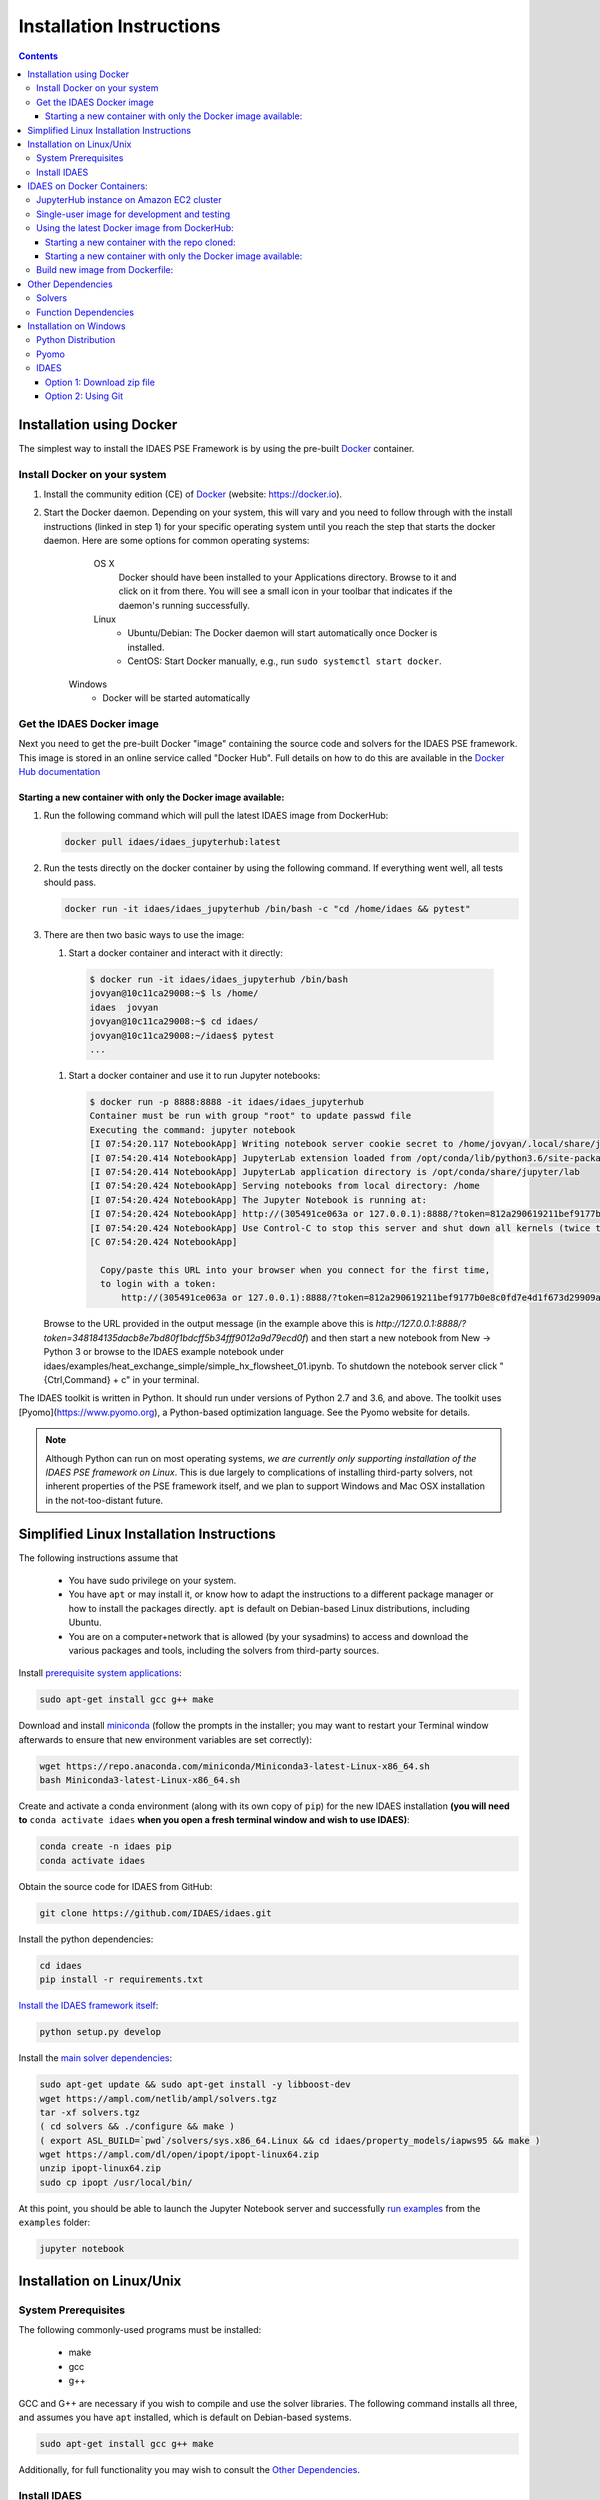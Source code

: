Installation Instructions
=========================

.. contents:: Contents

Installation using Docker
-------------------------
The simplest way to install the IDAES PSE Framework is by using
the pre-built Docker_ container.

Install Docker on your system
^^^^^^^^^^^^^^^^^^^^^^^^^^^^^
#. Install the community edition (CE) of Docker_ (website: https://docker.io).
#. Start the Docker daemon. Depending on your system, this will vary and you need to follow through with the install instructions (linked in step 1) for your specific operating system until you reach the step that starts the docker daemon. Here are some options for common operating systems:

      OS X
         Docker should have been installed to your Applications directory. Browse to it and click on it from there.
         You will see a small icon in your toolbar that indicates if the daemon's running successfully.

      Linux
        - Ubuntu/Debian: The Docker daemon will start automatically once Docker is installed.
        - CentOS: Start Docker manually, e.g., run
          ``sudo systemctl start docker``.

    Windows
        - Docker will be started automatically

.. _Docker: https://docker.io/

Get the IDAES Docker image
^^^^^^^^^^^^^^^^^^^^^^^^^^
Next you need to get the pre-built Docker "image" containing the source
code and solvers for the IDAES PSE framework. This image is stored in
an online service called "Docker Hub". Full details on how to do
this are available in the `Docker Hub documentation`_

.. _Docker Hub documentation: https://docs.docker.com/docker-hub/

Starting a new container with only the Docker image available:
""""""""""""""""""""""""""""""""""""""""""""""""""""""""""""""

#. Run the following command which will pull the latest IDAES image from DockerHub:

   .. code-block:: sh

     docker pull idaes/idaes_jupyterhub:latest

#. Run the tests directly on the docker container by using the following command. If everything went well, all tests should pass.

   .. code-block:: sh

     docker run -it idaes/idaes_jupyterhub /bin/bash -c "cd /home/idaes && pytest"

#. There are then two basic ways to use the image:

   #. Start a docker container and interact with it directly:

    .. code-block:: sh

      $ docker run -it idaes/idaes_jupyterhub /bin/bash
      jovyan@10c11ca29008:~$ ls /home/
      idaes  jovyan
      jovyan@10c11ca29008:~$ cd idaes/
      jovyan@10c11ca29008:~/idaes$ pytest
      ...

   #. Start a docker container and use it to run Jupyter notebooks:

    .. code-block:: sh

      $ docker run -p 8888:8888 -it idaes/idaes_jupyterhub
      Container must be run with group "root" to update passwd file
      Executing the command: jupyter notebook
      [I 07:54:20.117 NotebookApp] Writing notebook server cookie secret to /home/jovyan/.local/share/jupyter/runtime/notebook_cookie_secret
      [I 07:54:20.414 NotebookApp] JupyterLab extension loaded from /opt/conda/lib/python3.6/site-packages/jupyterlab
      [I 07:54:20.414 NotebookApp] JupyterLab application directory is /opt/conda/share/jupyter/lab
      [I 07:54:20.424 NotebookApp] Serving notebooks from local directory: /home
      [I 07:54:20.424 NotebookApp] The Jupyter Notebook is running at:
      [I 07:54:20.424 NotebookApp] http://(305491ce063a or 127.0.0.1):8888/?token=812a290619211bef9177b0e8c0fd7e4d1f673d29909ac254
      [I 07:54:20.424 NotebookApp] Use Control-C to stop this server and shut down all kernels (twice to skip confirmation).
      [C 07:54:20.424 NotebookApp]

        Copy/paste this URL into your browser when you connect for the first time,
        to login with a token:
            http://(305491ce063a or 127.0.0.1):8888/?token=812a290619211bef9177b0e8c0fd7e4d1f673d29909ac254

   Browse to the URL provided in the output message (in the example above this is `http://127.0.0.1:8888/?token=348184135dacb8e7bd80f1bdcff5b34fff9012a9d79ecd0f`) and then start a new notebook from New -> Python 3 or browse to the IDAES example notebook under idaes/examples/heat_exchange_simple/simple_hx_flowsheet_01.ipynb. To shutdown the notebook server click "{Ctrl,Command} + c" in your terminal.

The IDAES toolkit is written in Python. It should run under versions of Python 2.7 and 3.6, and above. The toolkit uses [Pyomo](https://www.pyomo.org), a Python-based optimization language. See the Pyomo website for details.

.. note:: Although Python can run on most operating systems, *we are currently only
    supporting installation of the IDAES PSE framework on Linux*. This is due largely
    to complications of installing third-party solvers, not inherent properties
    of the PSE framework itself, and we plan to support Windows and Mac OSX
    installation in the not-too-distant future.

Simplified Linux Installation Instructions
------------------------------------------

The following instructions assume that

    * You have sudo privilege on your system.
    * You have ``apt`` or may install it, or know how to adapt the instructions to a different package manager or how to install the packages directly. ``apt`` is default on Debian-based Linux distributions, including Ubuntu.
    * You are on a computer+network that is allowed (by your sysadmins) to access and download the various packages and tools, including the solvers from third-party sources.

Install `prerequisite system applications <#system-prerequisites>`_:

.. code-block:: sh

    sudo apt-get install gcc g++ make

Download and install `miniconda <https://conda.io/docs/user-guide/install/linux.html>`_ (follow the prompts in the installer; you may want to restart your Terminal window afterwards to ensure that new environment variables are set correctly):

.. code-block:: sh
    
    wget https://repo.anaconda.com/miniconda/Miniconda3-latest-Linux-x86_64.sh
    bash Miniconda3-latest-Linux-x86_64.sh

Create and activate a conda environment (along with its own copy of ``pip``) for the new IDAES installation **(you will need to** ``conda activate idaes`` **when you open a fresh terminal window and wish to use IDAES)**:

.. code-block:: sh
    
    conda create -n idaes pip
    conda activate idaes

Obtain the source code for IDAES from GitHub:

.. code-block:: sh

    git clone https://github.com/IDAES/idaes.git

Install the python dependencies:

.. code-block:: sh

    cd idaes
    pip install -r requirements.txt

`Install the IDAES framework itself <#install-idaes>`_:

.. code-block:: sh

    python setup.py develop

Install the `main solver dependencies <#other-dependencies>`_:

.. code-block:: sh

    sudo apt-get update && sudo apt-get install -y libboost-dev
    wget https://ampl.com/netlib/ampl/solvers.tgz
    tar -xf solvers.tgz
    ( cd solvers && ./configure && make )
    ( export ASL_BUILD=`pwd`/solvers/sys.x86_64.Linux && cd idaes/property_models/iapws95 && make )
    wget https://ampl.com/dl/open/ipopt/ipopt-linux64.zip
    unzip ipopt-linux64.zip
    sudo cp ipopt /usr/local/bin/

At this point, you should be able to launch the Jupyter Notebook server and successfully `run examples <examples.html>`_ from the ``examples`` folder:

.. code-block:: sh

    jupyter notebook

Installation on Linux/Unix
--------------------------

System Prerequisites
^^^^^^^^^^^^^^^^^^^^

The following commonly-used programs must be installed:

 - make
 - gcc
 - g++

GCC and G++ are necessary if you wish to compile and use the solver libraries. The following command installs all three, and assumes you have ``apt`` installed, which is default on Debian-based systems.

.. code-block:: sh

    sudo apt-get install gcc g++ make

Additionally, for full functionality you may wish to consult the `Other Dependencies`_.


Install IDAES
^^^^^^^^^^^^^^

* The installation instructions assume a Python packaging system called `Conda <https://conda.io/docs/>`_ is available. Please first consult the `Conda documentation <https://conda.io/docs/user-guide/>`_ to install this on your system. You can use either Anaconda or Miniconda.

* Conda allows you to to create separate environments containing files, packages and their dependencies that will not interact with other environments.

**Create/switch to your preferred Python environment**

.. code-block:: sh

  conda create -n idaes python=3 pyqt pip
  conda activate idaes

You can replace idaes with any name you like.  PyQt is used for some IDAES
graphical user interface elements. ``pip`` is already installed with conda itself,
but a copy needs to exist within the environment in order to cleanly encapsulate
all of the requirements and IDAES itself.

**Install the master branch of IDAES from GitHub:**

.. code-block:: sh

  git clone https://github.com/IDAES/idaes.git
  cd idaes

**Install the requirements**

.. code-block:: sh

  pip install -r requirements.txt

**Install the IDAES Framework**

  To compile C functions for some property models, the location of the compiled ASL is required
  for the commands below a location of :code:`$HOME/local/src/solvers/sys.x86_64.Linux`;
  however, this location will depend on your system and where you put the files.

  The BOOST_HEADER environment variable can be set optionally if the the build
  fails due to not finding BOOST. This allows more flexibility for alternative
  locations.  Setting BOOST_HEADER is usually not needed.

  If make fails or you do not want to compile, you can skip to the last line, but
  some property packages may not work.

.. code-block:: sh

  export ASL_BUILD=$HOME/local/src/solvers/sys.x86_64.Linux
  make
  python setup.py develop

**OR**

.. code-block:: sh

  export ASL_BUILD=$HOME/local/src/solvers/sys.x86_64.Linux
  make
  python setup.py install

IDAES on Docker Containers:
---------------------------

JupyterHub instance on Amazon EC2 cluster
^^^^^^^^^^^^^^^^^^^^^^^^^^^^^^^^^^^^^^^^^

The JupyterHub instance is currently available for demo purposes and is started only when needed. It will be made available to IDAES users in the near future.

Single-user image for development and testing
^^^^^^^^^^^^^^^^^^^^^^^^^^^^^^^^^^^^^^^^^^^^^

The Dockerfile in the top-level can be used to build a docker image that includes the IDAES package and its dependencies. The latest image is also maintained and **can be used for development and testing purposes**. 

Using the latest Docker image from DockerHub:
^^^^^^^^^^^^^^^^^^^^^^^^^^^^^^^^^^^^^^^^^^^^^

In our Jupyterhub deployment, this image serves as the single-user image that we use to spin up new containers for users to run Jupyter notebooks on. To pull the latest version of this image for development or testing, follow the steps outlined below. 


Starting a new container with the repo cloned:
""""""""""""""""""""""""""""""""""""""""""""""

Use the script `idaes-docker` in the top-level directory of the repo as follows:

#. As a sanity check, run the unit tests on the image (which will have the latest IDAES master baked into it):

   .. code-block:: sh

     hamdys-mbp:idaes helgammal$ ./idaes-docker test
     Running tests in container...
     =========================================================================================== test session starts ============================================================================================
     platform linux -- Python 3.6.7, pytest-4.0.2, py-1.7.0, pluggy-0.8.0
     rootdir: /home/idaes, inifile: pytest.ini
     plugins: cov-2.5.0
     collected 648 items  
     ...
     ================================================================================= 633 passed, 15 skipped in 89.09 seconds ==================================================================================


#. Run a Jupyter notebook from inside the container:

   .. code-block:: sh

     hamdys-mbp:idaes helgammal$ ./idaes-docker notebook
     Starting Jupyter...
     Container must be run with group "root" to update passwd file
     Executing the command: jupyter notebook
     [I 19:10:08.161 NotebookApp] Writing notebook server cookie secret to /home/jovyan/.local/share/jupyter/runtime/notebook_cookie_secret
     [I 19:10:08.452 NotebookApp] JupyterLab extension loaded from /opt/conda/lib/python3.6/site-packages/jupyterlab
     [I 19:10:08.452 NotebookApp] JupyterLab application directory is /opt/conda/share/jupyter/lab
     [I 19:10:08.470 NotebookApp] Serving notebooks from local directory: /home
     [I 19:10:08.470 NotebookApp] The Jupyter Notebook is running at:
     [I 19:10:08.470 NotebookApp] http://(a9e555672b1c or 127.0.0.1):8888/?token=348184135dacb8e7bd80f1bdcff5b34fff9012a9d79ecd0f
     [I 19:10:08.471 NotebookApp] Use Control-C to stop this server and shut down all kernels (twice to skip confirmation).
     [C 19:10:08.472 NotebookApp]
     
         Copy/paste this URL into your browser when you connect for the first time,
         to login with a token:
             http://(a9e555672b1c or 127.0.0.1):8888/?token=348184135dacb8e7bd80f1bdcff5b34fff9012a9d79ecd0f


   Browse to the URL provided in the output message (in the example above this is `http://127.0.0.1:8888/?token=348184135dacb8e7bd80f1bdcff5b34fff9012a9d79ecd0f`) and then start a new notebook from New -> Python 3 or browse to the IDAES example notebook under idaes/examples/heat_exchange_simple/simple_hx_flowsheet_01.ipynb. To shutdown the notebook server click "{Ctrl,Command} + c" in your terminal.

#. Refresh your IDAES docker image to the latest version from DockerHub:

   .. code-block:: sh

     hamdys-mbp:idaes helgammal$ ./idaes-docker refresh
     Refreshing IDAES image from DockerHub...
     latest: Pulling from idaes/idaes_jupyterhub
     Digest: sha256:17e2c1d5d184cde71cd67477cac467af7d2da798e9f9a0a297f5c2f94bdeb1ac
     Status: Image is up to date for idaes/idaes_jupyterhub:latest

Starting a new container with only the Docker image available: 
""""""""""""""""""""""""""""""""""""""""""""""""""""""""""""""

#. Run the following command which will pull the latest IDAES image from DockerHub:

   .. code-block:: sh

     docker pull idaes/idaes_jupyterhub:latest

#. Run the tests directly on the docker container by using the following command. If everything went well, all tests should pass.  

   .. code-block:: sh

     docker run -it idaes/idaes_jupyterhub /bin/bash -c "cd /home/idaes && pytest"

#. There are then 2 ways to use the image: 

   #. Start a docker container and interact with it directly:
 
    .. code-block:: sh

      $ docker run -it idaes/idaes_jupyterhub /bin/bash
      jovyan@10c11ca29008:~$ ls /home/
      idaes  jovyan
      jovyan@10c11ca29008:~$ cd idaes/
      jovyan@10c11ca29008:~/idaes$ pytest
      ...
  
   #. Start a docker container and use it to run Jupyter notebooks:

    .. code-block:: sh

      $ docker run -p 8888:8888 -it idaes/idaes_jupyterhub
      Container must be run with group "root" to update passwd file
      Executing the command: jupyter notebook
      [I 07:54:20.117 NotebookApp] Writing notebook server cookie secret to /home/jovyan/.local/share/jupyter/runtime/notebook_cookie_secret
      [I 07:54:20.414 NotebookApp] JupyterLab extension loaded from /opt/conda/lib/python3.6/site-packages/jupyterlab
      [I 07:54:20.414 NotebookApp] JupyterLab application directory is /opt/conda/share/jupyter/lab
      [I 07:54:20.424 NotebookApp] Serving notebooks from local directory: /home
      [I 07:54:20.424 NotebookApp] The Jupyter Notebook is running at:
      [I 07:54:20.424 NotebookApp] http://(305491ce063a or 127.0.0.1):8888/?token=812a290619211bef9177b0e8c0fd7e4d1f673d29909ac254
      [I 07:54:20.424 NotebookApp] Use Control-C to stop this server and shut down all kernels (twice to skip confirmation).
      [C 07:54:20.424 NotebookApp]

        Copy/paste this URL into your browser when you connect for the first time,
        to login with a token:
            http://(305491ce063a or 127.0.0.1):8888/?token=812a290619211bef9177b0e8c0fd7e4d1f673d29909ac254

   Browse to the URL provided in the output message (in the example above this is `http://127.0.0.1:8888/?token=348184135dacb8e7bd80f1bdcff5b34fff9012a9d79ecd0f`) and then start a new notebook from New -> Python 3 or browse to the IDAES example notebook under idaes/examples/heat_exchange_simple/simple_hx_flowsheet_01.ipynb. To shutdown the notebook server click "{Ctrl,Command} + c" in your terminal.

Build new image from Dockerfile:
^^^^^^^^^^^^^^^^^^^^^^^^^^^^^^^^

* Run the build command from the root of the IDAES repo. This will take some time to execute: 

  .. code-block:: sh

    docker build .

* Tag the image. You can get IMAGE_NAME from the very last line in the previous step's output, for e.g: `Successfully built 88528d8e1f11` indicates the image name is `88528d8e1f11`.

  .. code-block:: sh

    docker tag IMAGE_NAME idaes/idaes_jupyterhub:version_info_here

* You can then run a container as described in steps 3 and after in the previous section.

Other Dependencies
------------------

Solvers
^^^^^^^

Some of the model code depends on external solvers. All of the solvers are optional to some extent, however IPOPT is used extensively.

**CPLEX**

* `Getting CPLEX <https://www.ibm.com/developerworks/community/blogs/jfp/entry/CPLEX_Is_Free_For_Students?lang=en>`_
* `Setting up CPLEX Python <http://www.ibm.com/support/knowledgecenter/SSSA5P_12.5.1/ilog.odms.cplex.help/CPLEX/GettingStarted/topics/set_up/Python_setup.html>`_

**Gurobi**

* `Gurobi license <https://user.gurobi.com/download/licenses/free-academic>`_
* `Gurobi solver <http://www.gurobi.com/downloads/gurobi-optimizer>`_
* `Gurobi Python setup <http://www.gurobi.com/documentation/6.5/quickstart_mac/the_gurobi_python_interfac.html>`_

**IPOPT**

* Installing `IPOPT <https://www.coin-or.org/Ipopt/documentation/node10.html>`_

Function Dependencies
^^^^^^^^^^^^^^^^^^^^^

In some cases, IDAES uses AMPL user-defined functions written in C for property
models.  Compiling these functions is optional, but some models may not work
without them.

**ASL**

The AMPL solver library (ASL) is required, and can be downloaded from
from https://ampl.com/netlib/ampl/solvers.tgz.  Documentation is available at
https://ampl.com/resources/hooking-your-solver-to-ampl/. Typically to build the
ASL the files can be extracted, then in the directory with the ASL file run the
commands below.

.. code-block:: sh

  ./configure
  make

**Boost**

The C++ Boost libraries should be available. One possibility is to use conda to
install boost, but the best option depends on your system.

Installation on Windows
-----------------------

.. note:: We are NOT supporting Windows at this time. Some developers on the team have had success with the following instructions, but we do not promise that they will work for all users, nor will we prioritize helping debug problems.

Python Distribution
^^^^^^^^^^^^^^^^^^^

* Install `Anaconda for Windows <https://www.anaconda.com/download/#download>`_

* Add Anaconda and Anaconda scripts to the path "c:\users\<user>\Anaconda2\" and "c:\users\<user>\Anaconda2\Scripts\". To do this, search for "Edit system variables" in Windows search.  Click on "Edit system environment variables". Click on "Environment Variables". Under "System   Variables", search for the variable "Path" and click "Edit"

	.. image:: _static/install_windows_system_properties.png
	   :align: center
	   :scale: 75%



	1. For Windows 10:

	      1. In the new dialog box, click on "New" and add the path where you find the python.exe file. If you installed Anaconda2, this should be in “c:\users\<user>\Anaconda2\”. Copy the address and paste it here.


	      2. Repeat for "c:\users\<user>\Anaconda2\Scripts\".

   	2. For earlier versions:

	      1. Add path to the existing list, use semicolon as separator

	      2. Type "c:\users\<user>\Anaconda2\;c:\users\<user>\Anaconda2\Scripts\"

* Restart the command prompt and type `python`. If the path variable was added correctly, then you should be able to see the python interpreter as shown below.

.. image:: _static/install_windows_cmd_python.png
   :align: center
   :scale: 75%

Pyomo
^^^^^
* See `instructions <http://www.pyomo.org/installation/>`_ for pyomo installation. As mentioned, you can either use the pip or the conda install methods which come included with the Anaconda distribution but conda may be preferable if you installed Anaconda.

* To install pyomo using python’s **pip** package, follow these steps:


    1. Launch the "Anaconda prompt". You can find this in the start menu under Anaconda.

    2. Navigate to the "Scripts" folder in Anaconda. Or simply type, `where pip` in the prompt. This should return 1 paths and this should be in the scripts folder.

    3. Pip install pyomo from trunk (we recommend installing the IDAES branch of pyomo)

        1. Install the master branch of PyUtilib from GitHub using pip:

           `pip.exe install git+https://github.com/PyUtilib/pyutilib`

        2. Install the master branch of Pyomo from GitHub using pip:

           `pip.exe install git+https://github.com/Pyomo/pyomo@IDAES`

* To install using python’s **conda** package, follow the following steps:


    1. Launch the "Anaconda prompt". You can find this in the start menu under Anaconda.

    2. Navigate to the "Scripts" folder in Anaconda. Or simply type, `where conda` in the prompt. This should return 2 paths and one of these should be in the scripts folder.

    3. In the scripts folder run the following commands:

        `conda.exe install -c conda-forge pyomo`

        `conda.exe install -c conda-forge pyomo.extras`
* If the installation was successful, you should see the pyomo executable listed in the Scripts folder. You can check this using the `where pyomo` command.

IDAES
^^^^^

Option 1: Download zip file
"""""""""""""""""""""""""""
* From the `IDAES <https://github.com/IDAES/idaes>`_ repository on GitHub, click on "Clone or download" on the right in green. Click on “Download zip”.

* Extract the contents in the desired directory you want IDAES in.

* Open command prompt and navigate to the folder where you extracted the contents of the IDAES repository (`cd <user>/.../<desired directory>/IDAES/`).

    1. Run: `python setup.py develop`

Option 2: Using Git
"""""""""""""""""""

* Install `git <https://git-scm.com/download/win>`_ for Windows.

* If cloning the repository from the command line, move to a directory where you want to install the IDAES repository. Then run the following command:

	1. `git clone https://github.com/IDAES/idaes.git`

* Enter your github user id and password. The git installation in 1 should have added the git executable to your system path and you should be able to execute git commands from the command line.

* Open command prompt and navigate to the folder where you extracted the contents of the IDAES repository (`cd <user>/.../<desired directory>/IDAES/`).

   1. Run: `python setup.py develop`



